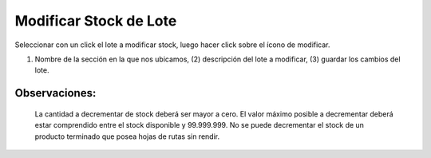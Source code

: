 ﻿Modificar Stock de Lote
====================================
Seleccionar con un click el lote a modificar stock, luego hacer click sobre el ícono de modificar.

.. image:: _static/lotes/lotes_modificar.jpg

(1) Nombre de la sección en la que nos ubicamos, (2) descripción del lote a modificar, (3) guardar los cambios del lote.

Observaciones:
-------------
	La cantidad a decrementar de stock deberá ser mayor a cero.
	El valor máximo posible a decrementar deberá estar comprendido entre el stock disponible y 99.999.999.
	No se puede decrementar el stock de un producto terminado que posea hojas de rutas sin rendir.